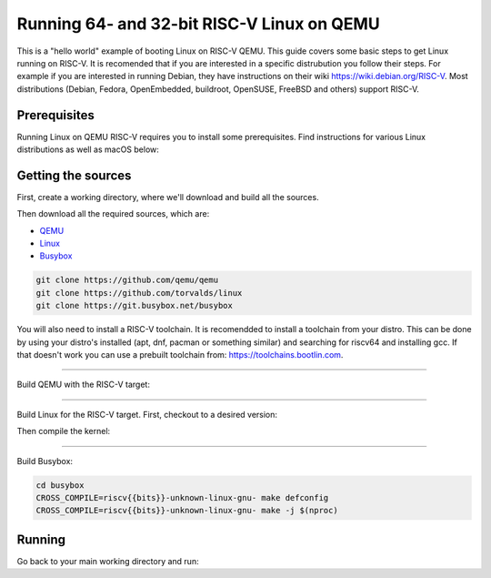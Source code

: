 Running 64- and 32-bit RISC-V Linux on QEMU
===========================================

This is a "hello world" example of booting Linux on RISC-V QEMU. This guide covers some basic steps
to get Linux running on RISC-V. It is recomended that if you are interested in a specific distrubution
you follow their steps. For example if you are interested in running Debian, they have instructions
on their wiki https://wiki.debian.org/RISC-V. Most distributions (Debian, Fedora, OpenEmbedded, buildroot,
OpenSUSE, FreeBSD and others) support RISC-V.

Prerequisites
-------------

Running Linux on QEMU RISC-V requires you to install some prerequisites.
Find instructions for various Linux distributions as well as macOS below:

.. tabs::

   .. tab:: Ubuntu/Debian

      .. note:: This has been tested on Ubuntu 18.04.

      .. code-block:: bash

         sudo apt install autoconf automake autotools-dev curl libmpc-dev libmpfr-dev libgmp-dev \
                          gawk build-essential bison flex texinfo gperf libtool patchutils bc \
                          zlib1g-dev libexpat-dev git python3

   .. tab:: Fedora/CentOS/RHEL OS

      .. code-block:: bash

         sudo yum install autoconf automake libmpc-devel mpfr-devel gmp-devel gawk bison flex \
                          texinfo patchutils gcc gcc-c++ zlib-devel expat-devel git

   .. tab:: macOS

      .. code-block:: bash

         brew install gawk gnu-sed gmp mpfr libmpc isl zlib expat

Getting the sources
-------------------

First, create a working directory, where we'll download and build all the sources.

.. jinja::

   .. tabs::

   {% for bits in [64,32] %}

      .. group-tab:: {{bits}}-bit

         .. code-block:: bash

            mkdir riscv{{bits}}-linux
            cd riscv{{bits}}-linux

   {% endfor %}

Then download all the required sources, which are:

- `QEMU <https://github.com/qemu/qemu>`_
- `Linux <https://github.com/torvalds/linux>`_
- `Busybox <https://git.busybox.net/busybox>`_

.. code-block:: bash

    git clone https://github.com/qemu/qemu
    git clone https://github.com/torvalds/linux
    git clone https://git.busybox.net/busybox

You will also need to install a RISC-V toolchain. It is recomendded to install a toolchain from your distro.
This can be done by using your distro's installed (apt, dnf, pacman or something similar) and searching for
riscv64 and installing gcc. If that doesn't work you can use a prebuilt toolchain from: https://toolchains.bootlin.com.

----------

Build QEMU with the RISC-V target:

.. jinja::

   .. tabs::

   {% for bits in [64,32] %}

      .. group-tab:: {{bits}}-bit

         .. code-block:: bash

            cd qemu
            git checkout v5.0.0
            ./configure --target-list=riscv{{bits}}-softmmu
            make -j $(nproc)
            sudo make install

   {% endfor %}

----------

Build Linux for the RISC-V target.
First, checkout to a desired version:

.. jinja::

   .. tabs::

   {% for bits in [64,32] %}

      .. group-tab:: {{bits}}-bit

         .. code-block:: bash

            cd linux
            git checkout v5.4.0
            make ARCH=riscv CROSS_COMPILE=riscv{{bits}}-unknown-linux-gnu- defconfig

   {% endfor %}

Then compile the kernel:

.. jinja::

   .. tabs::

   {% for bits in [64,32] %}

      .. group-tab:: {{bits}}-bit

         .. code-block:: bash

            make ARCH=riscv CROSS_COMPILE=riscv{{bits}}-unknown-linux-gnu- -j $(nproc)

   {% endfor %}

----------

Build Busybox:

.. code-block:: bash

    cd busybox
    CROSS_COMPILE=riscv{{bits}}-unknown-linux-gnu- make defconfig
    CROSS_COMPILE=riscv{{bits}}-unknown-linux-gnu- make -j $(nproc)

Running
-------

Go back to your main working directory and run:

.. jinja::

   .. tabs::

   {% for bits in [64,32] %}

      .. group-tab:: {{bits}}-bit

         .. code-block:: bash

            sudo qemu-system-riscv{{bits}} -nographic -machine virt \
                 -kernel linux/arch/riscv/boot/Image -append "root=/dev/vda ro console=ttyS0" \
                 -drive file=busybox,format=raw,id=hd0 \
                 -device virtio-blk-device,drive=hd0

   {% endfor %}
